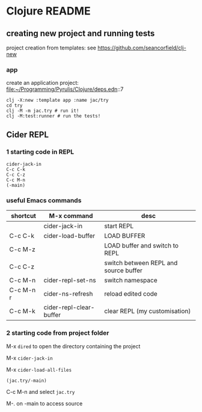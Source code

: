 * Clojure README

** creating new project and running tests

project creation from templates:
see https://github.com/seancorfield/clj-new

*** app

create an application project:
file:~/Programming/Pyrulis/Clojure/deps.edn::7

#+begin_example
clj -X:new :template app :name jac/try
cd try
clj -M -m jac.try # run it!
clj -M:test:runner # run the tests!
#+end_example

** Cider REPL

*** 1 starting code in REPL

#+begin_example
cider-jack-in
C-c C-k
C-c C-z
C-c M-n
(-main)
#+end_example

*** useful Emacs commands

| shortcut  | M-x command             | desc                                  |
|-----------+-------------------------+---------------------------------------|
|           | cider-jack-in           | start REPL                            |
| C-c C-k   | cider-load-buffer       | LOAD BUFFER                           |
| C-c M-z   |                         | LOAD buffer and switch to REPL        |
| C-c C-z   |                         | switch between REPL and source buffer |
| C-c M-n   | cider-repl-set-ns       | switch namespace                      |
| C-c M-n r | cider-ns-refresh        | reload edited code                    |
| C-c M-k   | cider-repl-clear-buffer | clear REPL (my customisation)         |

*** 2 starting code from project folder

    M-x ~dired~ to open the directory containing the project

    M-x ~cider-jack-in~

    M-x ~cider-load-all-files~

    ~(jac.try/-main)~

    C-c M-n and select ~jac.try~

    M-. on -main to access source
